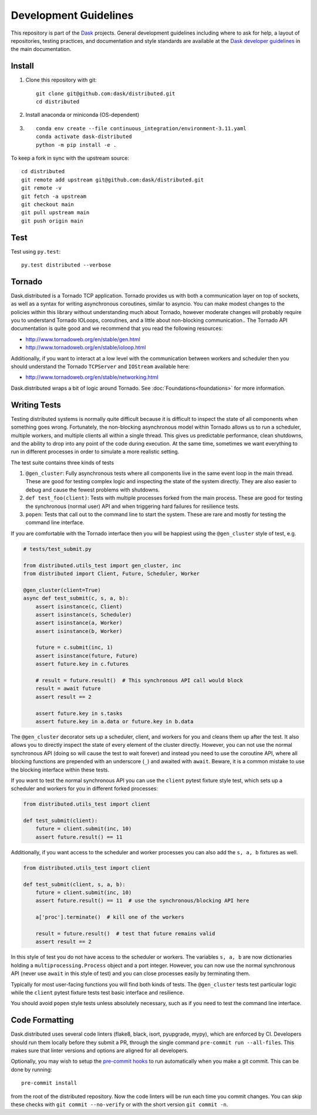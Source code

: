Development Guidelines
======================

This repository is part of the Dask_ projects.  General development guidelines
including where to ask for help, a layout of repositories, testing practices,
and documentation and style standards are available at the `Dask developer
guidelines`_ in the main documentation.

.. _Dask: http://dask.org
.. _`Dask developer guidelines`: http://docs.dask.org/en/latest/develop.html

Install
-------

1. Clone this repository with git::

     git clone git@github.com:dask/distributed.git
     cd distributed

2. Install anaconda or miniconda (OS-dependent)
3. ::

     conda env create --file continuous_integration/environment-3.11.yaml
     conda activate dask-distributed
     python -m pip install -e .


To keep a fork in sync with the upstream source::

   cd distributed
   git remote add upstream git@github.com:dask/distributed.git
   git remote -v
   git fetch -a upstream
   git checkout main
   git pull upstream main
   git push origin main

Test
----

Test using ``py.test``::

   py.test distributed --verbose

Tornado
-------

Dask.distributed is a Tornado TCP application.  Tornado provides us with both a
communication layer on top of sockets, as well as a syntax for writing
asynchronous coroutines, similar to asyncio.  You can make modest changes to
the policies within this library without understanding much about Tornado,
however moderate changes will probably require you to understand Tornado
IOLoops, coroutines, and a little about non-blocking communication..  The
Tornado API documentation is quite good and we recommend that you read the
following resources:

*  http://www.tornadoweb.org/en/stable/gen.html
*  http://www.tornadoweb.org/en/stable/ioloop.html

Additionally, if you want to interact at a low level with the communication
between workers and scheduler then you should understand the Tornado
``TCPServer`` and ``IOStream`` available here:

*  http://www.tornadoweb.org/en/stable/networking.html

Dask.distributed wraps a bit of logic around Tornado.  See
:doc:`Foundations<foundations>` for more information.

Writing Tests
-------------

Testing distributed systems is normally quite difficult because it is difficult
to inspect the state of all components when something goes wrong.  Fortunately,
the non-blocking asynchronous model within Tornado allows us to run a
scheduler, multiple workers, and multiple clients all within a single thread.
This gives us predictable performance, clean shutdowns, and the ability to drop
into any point of the code during execution.
At the same time, sometimes we want everything to run in different processes in
order to simulate a more realistic setting.

The test suite contains three kinds of tests

1.  ``@gen_cluster``: Fully asynchronous tests where all components live in the
    same event loop in the main thread.  These are good for testing complex
    logic and inspecting the state of the system directly.  They are also
    easier to debug and cause the fewest problems with shutdowns.
2.  ``def test_foo(client)``: Tests with multiple processes forked from the main
    process.  These are good for testing the synchronous (normal user) API and
    when triggering hard failures for resilience tests.
3.  ``popen``: Tests that call out to the command line to start the system.
    These are rare and mostly for testing the command line interface.

If you are comfortable with the Tornado interface then you will be happiest
using the ``@gen_cluster`` style of test, e.g.

.. code-block:: python

    # tests/test_submit.py

    from distributed.utils_test import gen_cluster, inc
    from distributed import Client, Future, Scheduler, Worker

    @gen_cluster(client=True)
    async def test_submit(c, s, a, b):
        assert isinstance(c, Client)
        assert isinstance(s, Scheduler)
        assert isinstance(a, Worker)
        assert isinstance(b, Worker)

        future = c.submit(inc, 1)
        assert isinstance(future, Future)
        assert future.key in c.futures

        # result = future.result()  # This synchronous API call would block
        result = await future
        assert result == 2

        assert future.key in s.tasks
        assert future.key in a.data or future.key in b.data


The ``@gen_cluster`` decorator sets up a scheduler, client, and workers for
you and cleans them up after the test.  It also allows you to directly inspect
the state of every element of the cluster directly.  However, you can not use
the normal synchronous API (doing so will cause the test to wait forever) and
instead you need to use the coroutine API, where all blocking functions are
prepended with an underscore (``_``) and awaited with ``await``.
Beware, it is a common mistake to use the blocking interface within these tests.

If you want to test the normal synchronous API you can use the ``client``
pytest fixture style test, which sets up a scheduler and workers for you in
different forked processes:

.. code-block:: python

   from distributed.utils_test import client

   def test_submit(client):
       future = client.submit(inc, 10)
       assert future.result() == 11

Additionally, if you want access to the scheduler and worker processes you can
also add the ``s, a, b`` fixtures as well.


.. code-block:: python

   from distributed.utils_test import client

   def test_submit(client, s, a, b):
       future = client.submit(inc, 10)
       assert future.result() == 11  # use the synchronous/blocking API here

       a['proc'].terminate()  # kill one of the workers

       result = future.result()  # test that future remains valid
       assert result == 2

In this style of test you do not have access to the scheduler or workers.  The
variables ``s, a, b`` are now dictionaries holding a
``multiprocessing.Process`` object and a port integer.  However, you can now
use the normal synchronous API (never use ``await`` in this style of test) and you
can close processes easily by terminating them.

Typically for most user-facing functions you will find both kinds of tests.
The ``@gen_cluster`` tests test particular logic while the ``client`` pytest
fixture tests test basic interface and resilience.

You should avoid ``popen`` style tests unless absolutely necessary, such as if
you need to test the command line interface.

Code Formatting
---------------

Dask.distributed uses several code linters (flake8, black, isort, pyupgrade, mypy),
which are enforced by CI. Developers should run them locally before they submit a PR,
through the single command ``pre-commit run --all-files``. This makes sure that linter
versions and options are aligned for all developers.

Optionally, you may wish to setup the `pre-commit hooks <https://pre-commit.com/>`_ to
run automatically when you make a git commit. This can be done by running::

   pre-commit install

from the root of the distributed repository. Now the code linters will be run each time
you commit changes. You can skip these checks with ``git commit --no-verify`` or with
the short version ``git commit -n``.
